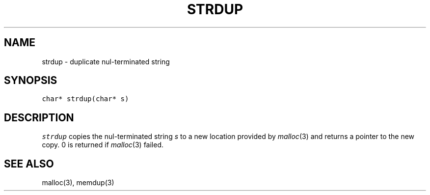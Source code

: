 .de L		\" literal font
.ft 5
.it 1 }N
.if !\\$1 \&\\$1 \\$2 \\$3 \\$4 \\$5 \\$6
..
.de LR
.}S 5 1 \& "\\$1" "\\$2" "\\$3" "\\$4" "\\$5" "\\$6"
..
.de RL
.}S 1 5 \& "\\$1" "\\$2" "\\$3" "\\$4" "\\$5" "\\$6"
..
.de EX		\" start example
.ta 1i 2i 3i 4i 5i 6i
.PP
.RS 
.PD 0
.ft 5
.nf
..
.de EE		\" end example
.fi
.ft
.PD
.RE
.PP
..
.TH STRDUP 3
.SH NAME
strdup \- duplicate nul-terminated string
.SH SYNOPSIS
.L "char* strdup(char* s)"
.SH DESCRIPTION
.I strdup
copies the nul-terminated string
.I s
to a new location provided by
.IR malloc (3)
and returns a pointer to the new copy.
0 is returned if
.IR malloc (3)
failed.
.SH "SEE ALSO"
malloc(3), memdup(3)
